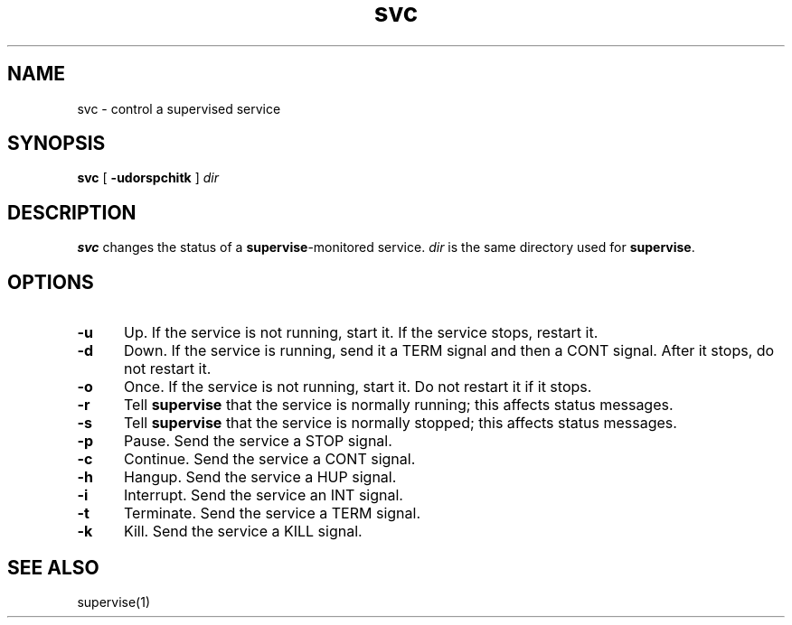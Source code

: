 .TH svc 1
.SH NAME
svc \- control a supervised service
.SH SYNOPSIS
.B svc
[
.B \-udorspchitk
]
.I dir
.SH DESCRIPTION
.B svc
changes the status of a
.BR supervise -monitored
service.
.I dir
is the same directory
used for
.BR supervise .
.SH OPTIONS
.TP 5
.B \-u
Up.
If the service is not running, start it.
If the service stops, restart it.
.TP
.B \-d
Down.
If the service is running, send it a TERM signal and then a CONT signal.
After it stops, do not restart it.
.TP
.B \-o
Once.
If the service is not running, start it.
Do not restart it if it stops.
.TP
.B \-r
Tell
.B supervise
that the service is normally running;
this affects status messages.
.TP
.B \-s
Tell
.B supervise
that the service is normally stopped;
this affects status messages.
.TP
.B \-p
Pause.
Send the service a STOP signal.
.TP
.B \-c
Continue.
Send the service a CONT signal.
.TP
.B \-h
Hangup.
Send the service a HUP signal.
.TP
.B \-i
Interrupt.
Send the service an INT signal.
.TP
.B \-t
Terminate.
Send the service a TERM signal.
.TP
.B \-k
Kill.
Send the service a KILL signal.
.SH "SEE ALSO"
supervise(1)
